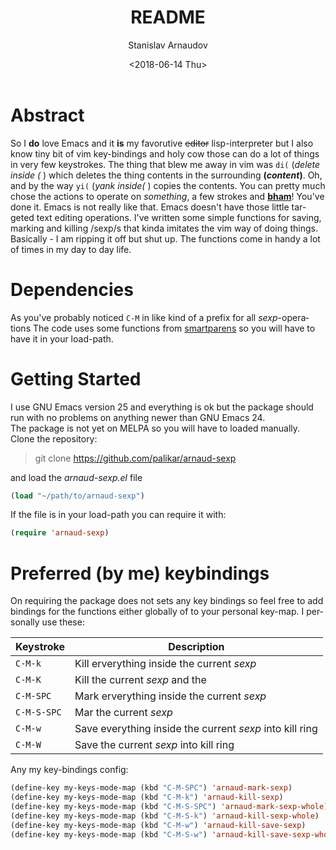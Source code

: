 #+OPTIONS: ':t *:t -:t ::t <:t H:3 \n:nil ^:t arch:headline author:t
#+OPTIONS: broken-links:nil c:nil creator:nil d:(not "LOGBOOK")
#+OPTIONS: date:t e:t email:nil f:t inline:t num:t p:nil pri:nil
#+OPTIONS: prop:nil stat:t tags:t tasks:t tex:t timestamp:t title:t
#+OPTIONS: toc:t todo:t |:t
#+TITLE: README
#+DATE: <2018-06-14 Thu>
#+AUTHOR: Stanislav Arnaudov
#+EMAIL: arnaud@localhost.localdomain
#+LANGUAGE: en
#+SELECT_TAGS: export
#+EXCLUDE_TAGS: noexport
#+CREATOR: Emacs 25.2.2 (Org mode 9.1.13)



* Abstract
So I *do* love Emacs and it *is* my favorutive +editor+ lisp-interpreter but I also know tiny bit of vim key-bindings and holy cow those can do a lot of things in very few keystrokes. The thing that blew me away in vim was =di(= (/delete inside (/ ) which deletes the thing contents in the surrounding *(/content/)*. Oh, and by the way =yi(= (/yank inside(/ ) copies the contents. You can pretty much chose the actions to operate on /something/, a few strokes and *_bham_*! You've done it. Emacs is not really like that. Emacs doesn't have those little targeted text editing operations. I've written some simple functions for saving, marking and killing /sexp/s that kinda imitates the vim way of doing things. Basically - I am ripping it off but shut up. The functions come in handy a lot of times in my day to day life.
* Dependencies
As you've probably noticed =C-M= in like kind of a prefix for all /sexp/-operations
The code uses some functions from [[https://github.com/Fuco1/smartparens][smartparens]] so you will have to have it in your load-path.
* Getting Started
I use GNU Emacs version 25 and everything is ok but the package should run with no problems on anything newer than GNU Emacs 24. 
\\
The package is not yet on MELPA so you will have to loaded manually. Clone the repository:
#+BEGIN_QUOTE
git clone https://github.com/palikar/arnaud-sexp
#+END_QUOTE
and load the /arnaud-sexp.el/ file
#+BEGIN_SRC emacs-lisp
(load "~/path/to/arnaud-sexp")
#+END_SRC
If the file is in your load-path you can require it with:
#+BEGIN_SRC emacs-lisp
(require 'arnaud-sexp)
#+END_SRC
* Preferred (by me) keybindings
On requiring the package does not sets any key bindings so feel free to add bindings for the functions either globally of to your personal key-map. I personally use these: 

|-------------+----------------------------------------------------------|
| Keystroke   | Description                                              |
|-------------+----------------------------------------------------------|
| =C-M-k=     | Kill erverything inside the current /sexp/               |
| =C-M-K=     | Kill the current /sexp/ and the                          |
| =C-M-SPC=   | Mark erverything inside the current /sexp/               |
| =C-M-S-SPC= | Mar the current /sexp/                                   |
| =C-M-w=     | Save everything inside the current /sexp/ into kill ring |
| =C-M-W=     | Save the current /sexp/ into kill ring                   |
|-------------+----------------------------------------------------------|

Any my key-bindings config:
#+BEGIN_SRC emacs-lisp
(define-key my-keys-mode-map (kbd "C-M-SPC") 'arnaud-mark-sexp)
(define-key my-keys-mode-map (kbd "C-M-k") 'arnaud-kill-sexp)
(define-key my-keys-mode-map (kbd "C-M-S-SPC") 'arnaud-mark-sexp-whole)
(define-key my-keys-mode-map (kbd "C-M-S-k") 'arnaud-kill-sexp-whole)
(define-key my-keys-mode-map (kbd "C-M-w") 'arnaud-kill-save-sexp)
(define-key my-keys-mode-map (kbd "C-M-S-w") 'arnaud-kill-save-sexp-whole)
#+END_SRC
* Todos :noexport:
** TODO Fix the abstract because it looks ugly with the *bold* things
